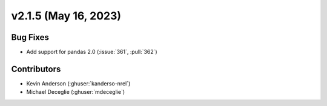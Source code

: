 *************************
v2.1.5 (May 16, 2023)
*************************

Bug Fixes
---------
* Add support for pandas 2.0 (:issue:`361`, :pull:`362`)


Contributors
------------
* Kevin Anderson (:ghuser:`kanderso-nrel`)
* Michael Deceglie (:ghuser:`mdeceglie`)
